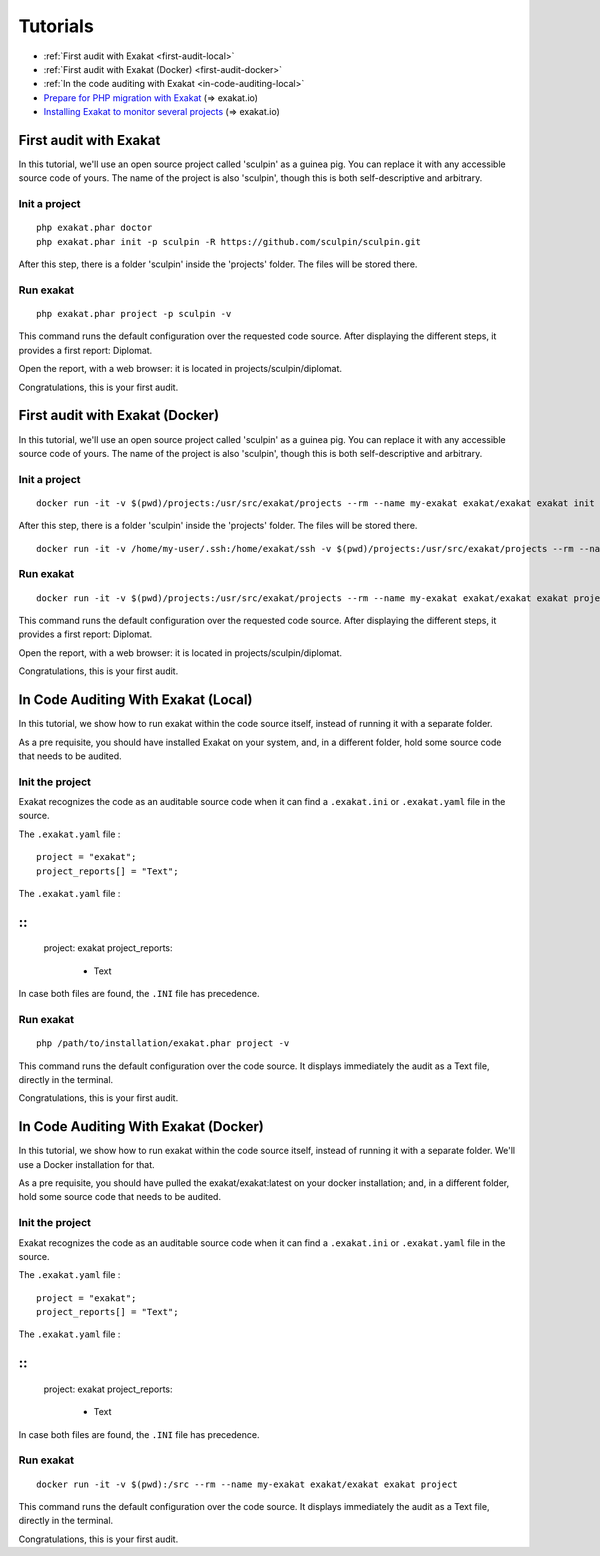 .. _Tutorials:

Tutorials
*********

* :ref:`First audit with Exakat <first-audit-local>`
* :ref:`First audit with Exakat (Docker) <first-audit-docker>`
* :ref:`In the code auditing with Exakat <in-code-auditing-local>`
* `Prepare for PHP migration with Exakat <https://www.exakat.io/prepare-for-php-migration-with-exakat/>`_ (=> exakat.io)
* `Installing Exakat to monitor several projects <https://www.exakat.io/installing-exakat-to-monitor-several-projects/>`_ (=> exakat.io)

.. _first-audit-local:

First audit with Exakat
-----------------------

In this tutorial, we'll use an open source project called 'sculpin' as a guinea pig. You can replace it with any accessible source code of yours. The name of the project is also 'sculpin', though this is both self-descriptive and arbitrary. 

Init a project
################

::

	php exakat.phar doctor
	php exakat.phar init -p sculpin -R https://github.com/sculpin/sculpin.git

After this step, there is a folder 'sculpin' inside the 'projects' folder. The files will be stored there. 

Run exakat
##########

::

	php exakat.phar project -p sculpin -v

This command runs the default configuration over the requested code source. After displaying the different steps, it provides a first report: Diplomat.

Open the report, with a web browser: it is located in projects/sculpin/diplomat. 

Congratulations, this is your first audit.

.. _first-audit-docker:

First audit with Exakat (Docker)
--------------------------------

In this tutorial, we'll use an open source project called 'sculpin' as a guinea pig. You can replace it with any accessible source code of yours. The name of the project is also 'sculpin', though this is both self-descriptive and arbitrary. 

Init a project
################

::

    docker run -it -v $(pwd)/projects:/usr/src/exakat/projects --rm --name my-exakat exakat/exakat exakat init -p sculpin -R https://github.com/sculpin/sculpin.git

After this step, there is a folder 'sculpin' inside the 'projects' folder. The files will be stored there. 

::

    docker run -it -v /home/my-user/.ssh:/home/exakat/ssh -v $(pwd)/projects:/usr/src/exakat/projects --rm --name my-exakat exakat/exakat exakat project -p sculpin  -v


Run exakat
################

::

    docker run -it -v $(pwd)/projects:/usr/src/exakat/projects --rm --name my-exakat exakat/exakat exakat project -p sculpin -v

This command runs the default configuration over the requested code source. After displaying the different steps, it provides a first report: Diplomat.

Open the report, with a web browser: it is located in projects/sculpin/diplomat. 

Congratulations, this is your first audit.


In Code Auditing With Exakat (Local)
----------------------------------------

In this tutorial, we show how to run exakat within the code source itself, instead of running it with a separate folder. 

As a pre requisite, you should have installed Exakat on your system, and, in a different folder, hold some source code that needs to be audited.  

Init the project
################

Exakat recognizes the code as an auditable source code when it can find a ``.exakat.ini`` or ``.exakat.yaml`` file in the source.

The ``.exakat.yaml`` file : 

::

    project = "exakat";
    project_reports[] = "Text";


The ``.exakat.yaml`` file : 

:: 
---

    project: exakat
    project_reports:
      - Text

In case both files are found, the ``.INI`` file has precedence. 

Run exakat
################

::

    php /path/to/installation/exakat.phar project -v 

This command runs the default configuration over the code source. It displays immediately the audit as a Text file, directly in the terminal. 

Congratulations, this is your first audit.

In Code Auditing With Exakat (Docker)
----------------------------------------

In this tutorial, we show how to run exakat within the code source itself, instead of running it with a separate folder. We'll use a Docker installation for that. 

As a pre requisite, you should have pulled the exakat/exakat:latest on your docker installation; and, in a different folder, hold some source code that needs to be audited.  

Init the project
################

Exakat recognizes the code as an auditable source code when it can find a ``.exakat.ini`` or ``.exakat.yaml`` file in the source.

The ``.exakat.yaml`` file : 

::

    project = "exakat";
    project_reports[] = "Text";


The ``.exakat.yaml`` file : 

:: 
---

    project: exakat
    project_reports:
      - Text

In case both files are found, the ``.INI`` file has precedence. 

Run exakat
###########

::

    docker run -it -v $(pwd):/src --rm --name my-exakat exakat/exakat exakat project 

This command runs the default configuration over the code source. It displays immediately the audit as a Text file, directly in the terminal. 

Congratulations, this is your first audit.
